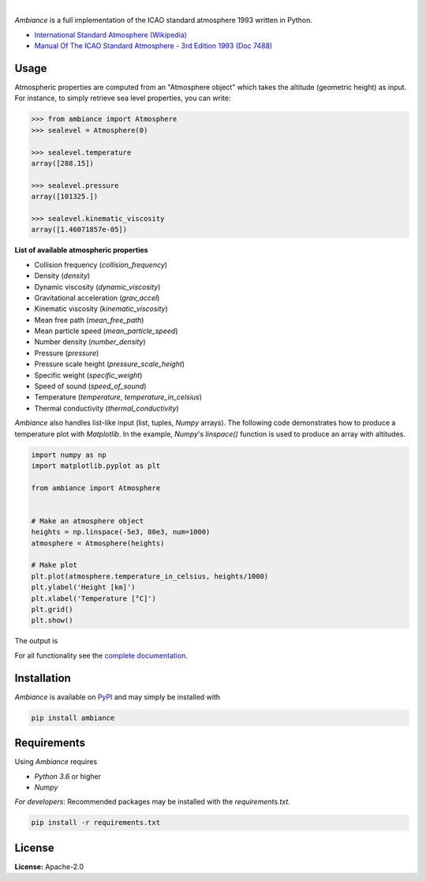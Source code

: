 .. image:: https://img.shields.io/pypi/v/ambiance.svg?style=flat
   :target: https://pypi.org/project/ambiance/
   :alt: Latest PyPI version

.. image:: https://readthedocs.org/projects/ambiance/badge/?version=latest
    :target: https://ambiance.readthedocs.io/en/latest/?badge=latest
    :alt: Documentation Status

.. image:: https://img.shields.io/badge/license-Apache%202-blue.svg
    :target: https://github.com/aarondettmann/ambiance/blob/master/LICENSE.txt
    :alt: License

.. image:: https://travis-ci.org/aarondettmann/ambiance.svg?branch=master
    :target: https://travis-ci.org/aarondettmann/ambiance
    :alt: Build status

.. image:: https://codecov.io/gh/aarondettmann/ambiance/branch/master/graph/badge.svg
    :target: https://codecov.io/gh/aarondettmann/ambiance
    :alt: Coverage

|

.. image:: https://raw.githubusercontent.com/aarondettmann/ambiance/master/docs/source/_static/images/logo/logo.png
   :target: https://github.com/aarondettmann/ambiance/
   :alt: Ambiance

*Ambiance* is a full implementation of the ICAO standard atmosphere 1993 written in Python.

* `International Standard Atmosphere (Wikipedia) <https://en.wikipedia.org/wiki/International_Standard_Atmosphere>`_
* `Manual Of The ICAO Standard Atmosphere - 3rd Edition 1993 (Doc 7488) <https://store.icao.int/manual-of-the-icao-standard-atmosphere-extended-to-80-kilometres-262-500-feet-doc-7488-quadrilingual-printed.html>`_

Usage
=====

Atmospheric properties are computed from an "Atmosphere object" which takes the altitude (geometric height) as input. For instance, to simply retrieve sea level properties, you can write:

.. code:: python

    >>> from ambiance import Atmosphere
    >>> sealevel = Atmosphere(0)

    >>> sealevel.temperature
    array([288.15])

    >>> sealevel.pressure
    array([101325.])

    >>> sealevel.kinematic_viscosity
    array([1.46071857e-05])

**List of available atmospheric properties**

* Collision frequency (`collision_frequency`)
* Density (`density`)
* Dynamic viscosity (`dynamic_viscosity`)
* Gravitational acceleration (`grav_accel`)
* Kinematic viscosity (`kinematic_viscosity`)
* Mean free path (`mean_free_path`)
* Mean particle speed (`mean_particle_speed`)
* Number density (`number_density`)
* Pressure (`pressure`)
* Pressure scale height (`pressure_scale_height`)
* Specific weight (`specific_weight`)
* Speed of sound (`speed_of_sound`)
* Temperature (`temperature`, `temperature_in_celsius`)
* Thermal conductivity (`thermal_conductivity`)

*Ambiance* also handles list-like input (list, tuples, *Numpy* arrays). The following code demonstrates how to produce a temperature plot with *Matplotlib*. In the example, *Numpy*'s `linspace()` function is used to produce an array with altitudes.

.. code:: python

    import numpy as np
    import matplotlib.pyplot as plt

    from ambiance import Atmosphere


    # Make an atmosphere object
    heights = np.linspace(-5e3, 80e3, num=1000)
    atmosphere = Atmosphere(heights)

    # Make plot
    plt.plot(atmosphere.temperature_in_celsius, heights/1000)
    plt.ylabel('Height [km]')
    plt.xlabel('Temperature [°C]')
    plt.grid()
    plt.show()

The output is

.. image:: https://raw.githubusercontent.com/aarondettmann/ambiance/master/tests/temperature_plot.png
   :alt: Temperature plot

For all functionality see the `complete documentation <https://ambiance.readthedocs.io/en/latest/>`_.

Installation
============

*Ambiance* is available on `PyPI <https://pypi.org/project/ambiance/>`_ and may simply be installed with

.. code::

    pip install ambiance

Requirements
============

Using *Ambiance* requires

* *Python 3.6* or higher
* *Numpy*

*For developers*: Recommended packages may be installed with the `requirements.txt`.

.. code::

    pip install -r requirements.txt

License
=======

**License:** Apache-2.0
